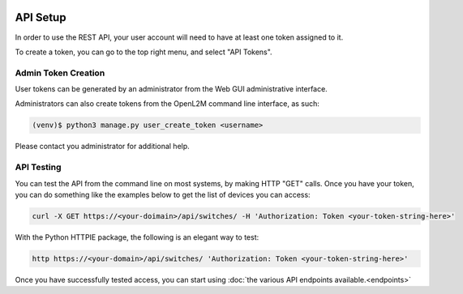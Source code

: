 .. image:: ../_static/openl2m_logo.png

=========
API Setup
=========

In order to use the REST API, your user account will need to have at least one token assigned to it.

To create a token, you can go to the top right menu, and select "API Tokens". 

Admin Token Creation
--------------------

User tokens can be generated by an administrator from the Web GUI administrative interface.

Administrators can also create tokens from the OpenL2M command line interface, as such:

.. code-block:: bash

    (venv)$ python3 manage.py user_create_token <username>

Please contact you administrator for additional help.

API Testing
-----------

You can test the API from the command line on most systems, by making HTTP "GET" calls. Once you have your token,
you can do something like the examples below to get the list of devices you can access:

.. code-block:: bash

    curl -X GET https://<your-doimain>/api/switches/ -H 'Authorization: Token <your-token-string-here>'


With the Python HTTPIE package, the following is an elegant way to test:

.. code-block:: bash

    http https://<your-domain>/api/switches/ 'Authorization: Token <your-token-string-here>'


Once you have successfully tested access, you can start using :doc:`the various API endpoints available.<endpoints>`
